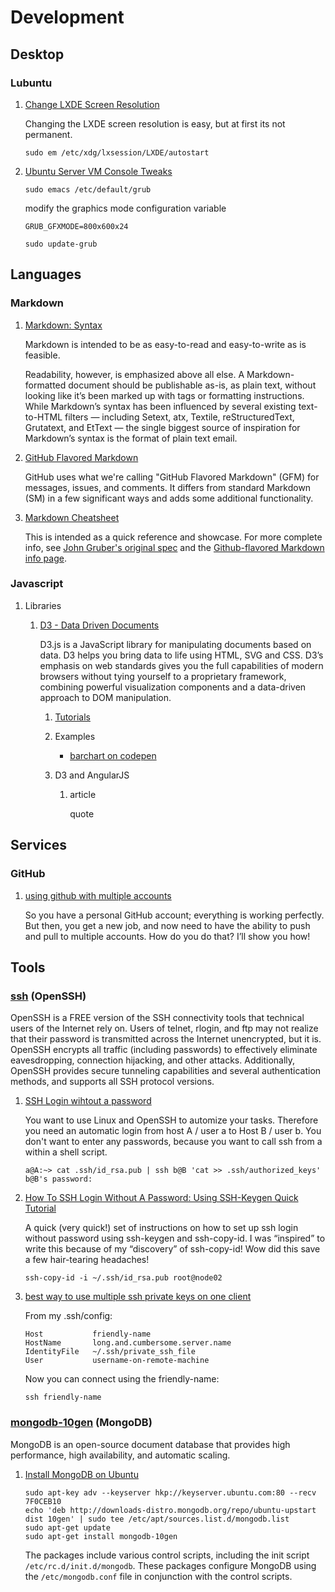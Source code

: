 * Development

** Desktop

*** Lubuntu

**** [[http://www.sudo-juice.com/change-lxde-screen-resolution-ubuntu-lubuntu/][Change LXDE Screen Resolution]]

     Changing the LXDE screen resolution is easy, but at first its not permanent. 

     : sudo em /etc/xdg/lxsession/LXDE/autostart
     
**** [[http://jonforums.github.io/general/2012/12/18/ubuntu-console-vm.html][Ubuntu Server VM Console Tweaks]]

     : sudo emacs /etc/default/grub

     modify the graphics mode configuration variable
     : GRUB_GFXMODE=800x600x24

     : sudo update-grub


** Languages

*** Markdown

**** [[http://daringfireball.net/projects/markdown/syntax][Markdown: Syntax]]

     Markdown is intended to be as easy-to-read and easy-to-write as is feasible.

     Readability, however, is emphasized above all else. A Markdown-formatted document should be publishable as-is, as
     plain text, without looking like it’s been marked up with tags or formatting instructions. While Markdown’s syntax
     has been influenced by several existing text-to-HTML filters — including Setext, atx, Textile, reStructuredText,
     Grutatext, and EtText — the single biggest source of inspiration for Markdown’s syntax is the format of plain text
     email.

**** [[https://help.github.com/articles/github-flavored-markdown][GitHub Flavored Markdown]]

     GitHub uses what we're calling "GitHub Flavored Markdown" (GFM) for messages, issues, and comments. It differs
     from standard Markdown (SM) in a few significant ways and adds some additional functionality.

**** [[https://github.com/adam-p/markdown-here/wiki/Markdown-Cheatsheet][Markdown Cheatsheet]]

     This is intended as a quick reference and showcase. For more complete info, see [[http://daringfireball.net/projects/markdown/][John Gruber's original spec]] and
     the [[https://help.github.com/articles/github-flavored-markdown][Github-flavored Markdown info page]].




*** Javascript

**** Libraries

***** [[http://d3js.org/][D3 - Data Driven Documents]]

      D3.js is a JavaScript library for manipulating documents based on data. D3 helps you bring data to life using
      HTML, SVG and CSS. D3’s emphasis on web standards gives you the full capabilities of modern browsers without
      tying yourself to a proprietary framework, combining powerful visualization components and a data-driven
      approach to DOM manipulation.


****** [[https://github.com/mbostock/d3/wiki/Tutorials][Tutorials]]


****** Examples

       - [[http://codepen.io/mbostock/pen/Jaemg][barchart on codepen]]


****** D3 and AngularJS

******* article

        quote


** Services

*** GitHub

**** [[http://net.tutsplus.com/tutorials/tools-and-tips/how-to-work-with-github-and-multiple-accounts/][using github with multiple accounts]]

     So you have a personal GitHub account; everything is working perfectly. But then, you get a new job, and now need
     to have the ability to push and pull to multiple accounts. How do you do that? I’ll show you how!



** Tools

*** [[http://www.openssh.com/][ssh]] (OpenSSH)

    OpenSSH is a FREE version of the SSH connectivity tools that technical users of the Internet rely on. Users of
    telnet, rlogin, and ftp may not realize that their password is transmitted across the Internet unencrypted, but it
    is. OpenSSH encrypts all traffic (including passwords) to effectively eliminate eavesdropping, connection
    hijacking, and other attacks. Additionally, OpenSSH provides secure tunneling capabilities and several
    authentication methods, and supports all SSH protocol versions.

**** [[http://www.linuxproblem.org/art_9.html][SSH Login wihtout a password]]

     You want to use Linux and OpenSSH to automize your tasks. Therefore you need an automatic login from host A /
     user a to Host B / user b. You don't want to enter any passwords, because you want to call ssh from a within a
     shell script.

     : a@A:~> cat .ssh/id_rsa.pub | ssh b@B 'cat >> .ssh/authorized_keys'
     : b@B's password: 

**** [[http://geekswing.com/geek/unix/how-to-ssh-login-without-a-password-using-ssh-keygen-quick-tutorial/][How To SSH Login Without A Password: Using SSH-Keygen Quick Tutorial]]

     A quick (very quick!) set of instructions on how to set up ssh login without password using ssh-keygen and
     ssh-copy-id. I was “inspired” to write this because of my “discovery” of ssh-copy-id! Wow did this save a few
     hair-tearing headaches!
     
     : ssh-copy-id -i ~/.ssh/id_rsa.pub root@node02

**** [[http://stackoverflow.com/questions/2419566/best-way-to-use-multiple-ssh-private-keys-on-one-client][best way to use multiple ssh private keys on one client]]

     From my .ssh/config:

     : Host           friendly-name
     : HostName       long.and.cumbersome.server.name
     : IdentityFile   ~/.ssh/private_ssh_file
     : User           username-on-remote-machine

     Now you can connect using the friendly-name:

     : ssh friendly-name


*** [[http://www.mongodb.org/][mongodb-10gen]] (MongoDB)

    MongoDB is an open-source document database that provides high performance, high availability, and automatic scaling.

**** [[http://docs.mongodb.org/manual/tutorial/install-mongodb-on-ubuntu/][Install MongoDB on Ubuntu]]

    : sudo apt-key adv --keyserver hkp://keyserver.ubuntu.com:80 --recv 7F0CEB10
    : echo 'deb http://downloads-distro.mongodb.org/repo/ubuntu-upstart dist 10gen' | sudo tee /etc/apt/sources.list.d/mongodb.list
    : sudo apt-get update
    : sudo apt-get install mongodb-10gen
    
    The packages include various control scripts, including the init script =/etc/rc.d/init.d/mongodb=. 
    These packages configure MongoDB using the =/etc/mongodb.conf= file in conjunction with the control scripts.
    
